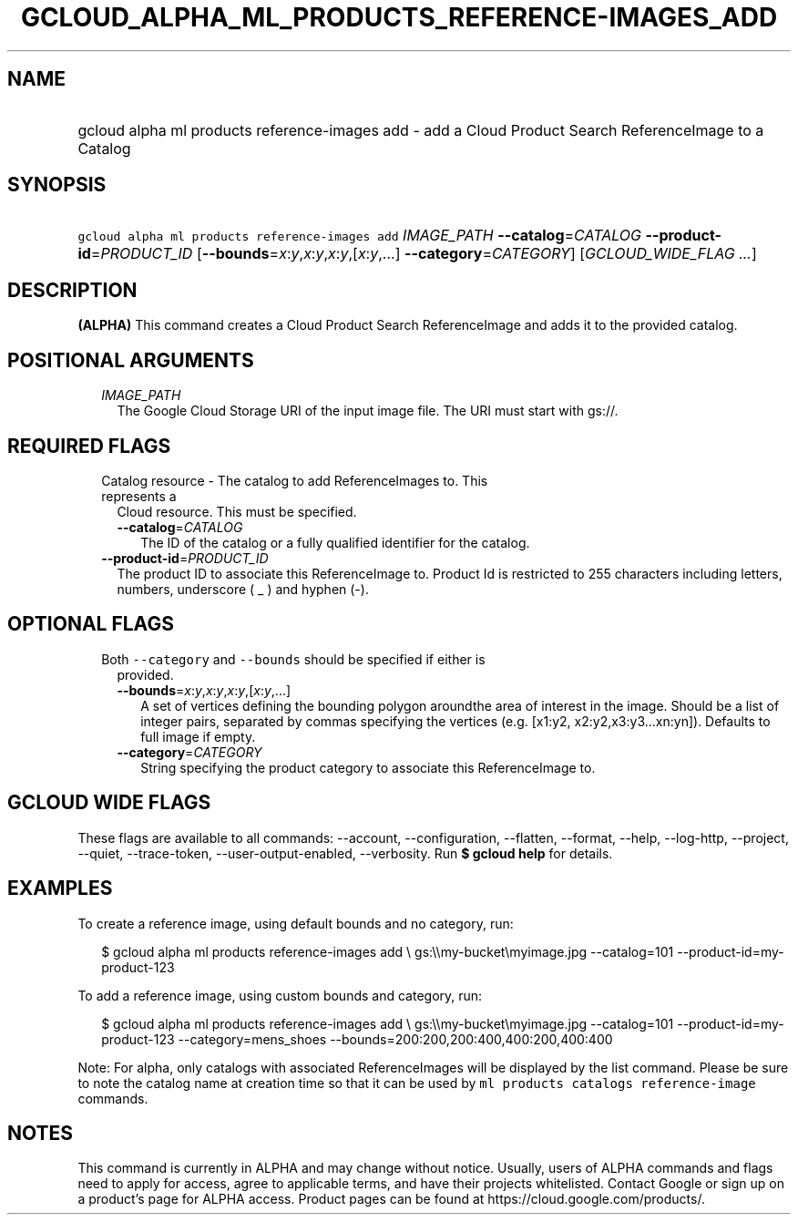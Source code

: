 
.TH "GCLOUD_ALPHA_ML_PRODUCTS_REFERENCE\-IMAGES_ADD" 1



.SH "NAME"
.HP
gcloud alpha ml products reference\-images add \- add a Cloud Product Search ReferenceImage to a Catalog



.SH "SYNOPSIS"
.HP
\f5gcloud alpha ml products reference\-images add\fR \fIIMAGE_PATH\fR \fB\-\-catalog\fR=\fICATALOG\fR \fB\-\-product\-id\fR=\fIPRODUCT_ID\fR [\fB\-\-bounds\fR=\fIx\fR:\fIy\fR,\fIx\fR:\fIy\fR,\fIx\fR:\fIy\fR,[\fIx\fR:\fIy\fR,...]\ \fB\-\-category\fR=\fICATEGORY\fR] [\fIGCLOUD_WIDE_FLAG\ ...\fR]



.SH "DESCRIPTION"

\fB(ALPHA)\fR This command creates a Cloud Product Search ReferenceImage and
adds it to the provided catalog.



.SH "POSITIONAL ARGUMENTS"

.RS 2m
.TP 2m
\fIIMAGE_PATH\fR
The Google Cloud Storage URI of the input image file. The URI must start with
gs://.


.RE
.sp

.SH "REQUIRED FLAGS"

.RS 2m
.TP 2m

Catalog resource \- The catalog to add ReferenceImages to. This represents a
Cloud resource. This must be specified.

.RS 2m
.TP 2m
\fB\-\-catalog\fR=\fICATALOG\fR
The ID of the catalog or a fully qualified identifier for the catalog.

.RE
.sp
.TP 2m
\fB\-\-product\-id\fR=\fIPRODUCT_ID\fR
The product ID to associate this ReferenceImage to. Product Id is restricted to
255 characters including letters, numbers, underscore ( _ ) and hyphen (\-).


.RE
.sp

.SH "OPTIONAL FLAGS"

.RS 2m
.TP 2m

Both \f5\-\-category\fR and \f5\-\-bounds\fR should be specified if either is
provided.

.RS 2m
.TP 2m
\fB\-\-bounds\fR=\fIx\fR:\fIy\fR,\fIx\fR:\fIy\fR,\fIx\fR:\fIy\fR,[\fIx\fR:\fIy\fR,...]
A set of vertices defining the bounding polygon aroundthe area of interest in
the image. Should be a list of integer pairs, separated by commas specifying the
vertices (e.g. [x1:y2, x2:y2,x3:y3...xn:yn]). Defaults to full image if empty.

.TP 2m
\fB\-\-category\fR=\fICATEGORY\fR
String specifying the product category to associate this ReferenceImage to.


.RE
.RE
.sp

.SH "GCLOUD WIDE FLAGS"

These flags are available to all commands: \-\-account, \-\-configuration,
\-\-flatten, \-\-format, \-\-help, \-\-log\-http, \-\-project, \-\-quiet,
\-\-trace\-token, \-\-user\-output\-enabled, \-\-verbosity. Run \fB$ gcloud
help\fR for details.



.SH "EXAMPLES"

To create a reference image, using default bounds and no category, run:

.RS 2m
$ gcloud alpha ml products reference\-images add \e
gs:\e\emy\-bucket\emyimage.jpg
\-\-catalog=101
\-\-product\-id=my\-product\-123
.RE

To add a reference image, using custom bounds and category, run:

.RS 2m
$ gcloud alpha ml products reference\-images add \e
gs:\e\emy\-bucket\emyimage.jpg
\-\-catalog=101
\-\-product\-id=my\-product\-123
\-\-category=mens_shoes
\-\-bounds=200:200,200:400,400:200,400:400
.RE


Note: For alpha, only catalogs with associated ReferenceImages will be displayed
by the list command. Please be sure to note the catalog name at creation time so
that it can be used by \f5ml products catalogs reference\-image\fR commands.



.SH "NOTES"

This command is currently in ALPHA and may change without notice. Usually, users
of ALPHA commands and flags need to apply for access, agree to applicable terms,
and have their projects whitelisted. Contact Google or sign up on a product's
page for ALPHA access. Product pages can be found at
https://cloud.google.com/products/.

